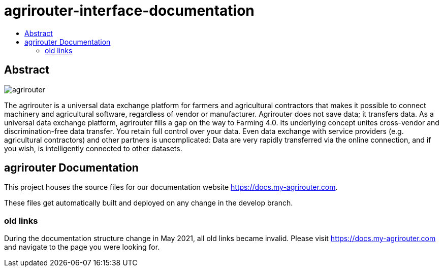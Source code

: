 = agrirouter-interface-documentation
:imagesdir: modules/ROOT/assets/images
:toc:
:toc-title:
:toclevels: 4

[abstract]
== Abstract
image::agrirouter.svg[agrirouter]

The agrirouter is a universal data exchange platform for farmers and agricultural contractors that makes it possible to connect machinery and agricultural software, regardless of vendor or manufacturer. Agrirouter does not save data; it transfers data.
As a universal data exchange platform, agrirouter fills a gap on the way to Farming 4.0. Its underlying concept unites cross-vendor and discrimination-free data transfer. You retain full control over your data. Even data exchange with service providers (e.g. agricultural contractors) and other partners is uncomplicated: Data are very rapidly transferred via the online connection, and if you wish, is intelligently connected to other datasets.

== agrirouter Documentation

This project houses the source files for our documentation website https://docs.my-agrirouter.com.

These files get automatically built and deployed on any change in the develop branch.

=== old links

During the documentation structure change in May 2021, all old links became invalid. Please visit https://docs.my-agrirouter.com and navigate to the page you were looking for.
